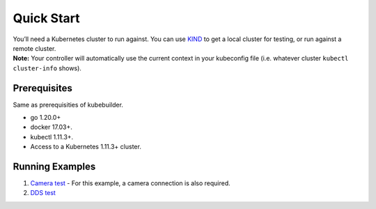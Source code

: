 Quick Start
===========

| You’ll need a Kubernetes cluster to run against. You can use
  `KIND <https://sigs.k8s.io/kind>`__ to get a local cluster for
  testing, or run against a remote cluster.
| **Note:** Your controller will automatically use the current context
  in your kubeconfig file (i.e. whatever cluster
  ``kubectl cluster-info`` shows).

Prerequisites
-------------

Same as prerequisities of kubebuilder.

-  go 1.20.0+

-  docker 17.03+.

-  kubectl 1.11.3+.

-  Access to a Kubernetes 1.11.3+ cluster.

Running Examples
----------------

1. `Camera test </examples/camera-test/README.rst>`__ - For this example,
   a camera connection is also required.

2. `DDS test </examples/dds-test/README.rst>`__
